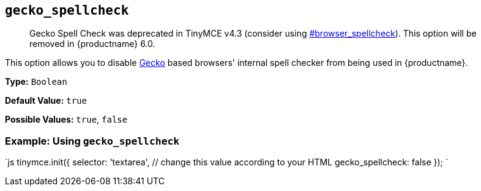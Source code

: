 == `gecko_spellcheck`

____
Gecko Spell Check was deprecated in TinyMCE v4.3 (consider using  <<browser_spellcheck,#browser_spellcheck>>). This option will be removed in {productname} 6.0.
____

This option allows you to disable https://en.wikipedia.org/wiki/Gecko_(software)[Gecko] based browsers' internal spell checker from being used in {productname}.

*Type:* `Boolean`

*Default Value:* `true`

*Possible Values:* `true`, `false`

=== Example: Using `gecko_spellcheck`

`js
tinymce.init({
  selector: 'textarea',  // change this value according to your HTML
  gecko_spellcheck: false
});
`
